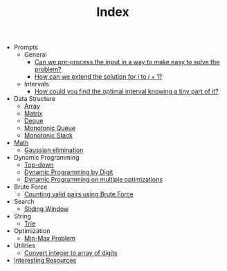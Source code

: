 :PROPERTIES:
:ID:       8B3C6E28-3ACB-47BB-B6B0-E1A0F35719A0
:END:
#+TITLE: Index

- Prompts
  - General
    - [[id:42B21DBC-4951-4AF2-8C41-A646F5675365][Can we pre-process the input in a way to make easy to solve the problem?]]
    - [[id:45B9F3C8-D007-4980-95EF-4361906245A8][How can we extend the solution for $i$ to $i+1$?]]
  - Intervals
    - [[id:29DB5011-3209-4B10-BAA5-823D1ADB9F47][How could you find the optimal interval knowing a tiny part of it?]]
- Data Structure
  - [[id:21C2B5E5-78D0-4A47-B69E-7B1FBA6A69A1][Array]]
  - [[id:0DE29B4D-0B7D-4B34-B370-F5D3193AA932][Matrix]]
  - [[id:D449CB99-E7B7-4B35-AD73-26E996029D93][Deque]]
  - [[id:AE7CF4B3-19EF-4C06-AD7A-D37ACB3EFEAE][Monotonic Queue]]
  - [[id:E4CFDB04-DCFD-47E3-9ED2-0DC6446420B5][Monotonic Stack]]
- [[id:DBDF96ED-7731-40F0-BC12-C6B6C29FEF42][Math]]
  - [[id:1EB04540-F111-49BF-B21E-1A2B468F5D14][Gaussian elimination]]
- Dynamic Programming
  - [[id:3463A33B-D953-4E75-895D-0BE4AAB16813][Top-down]]
  - [[id:4EABECD0-AEDD-4A57-8902-67F2BC6673AC][Dynamic Programming by Digit]]
  - [[id:3ACB35B4-3C58-45BE-A9E9-6FDD453B52B2][Dynamic Programming on multiple optimizations]]
- Brute Force
  - [[id:0BB99275-7CE6-425A-8AB7-F8B60958DDE9][Counting valid pairs using Brute Force]]
- Search
  - [[id:CFD4BBD7-C0F6-47F4-BD30-2FD367ACE7A2][Sliding Window]]
- String
  - [[id:5BC30FCA-3402-4DA7-89D9-7661FEBDA3A7][Trie]]
- Optimization
  - [[id:4A2206E8-074B-4CDB-BD5B-01DE3C901C15][Min-Max Problem]]
- Utilities
  - [[id:EC2FE62E-29FD-4C76-8005-050C40EA6D8A][Convert integer to array of digits]]
- [[id:A8CF27F2-1B1E-4A5B-AB8C-75D301AF82B6][Interesting Resources]]
